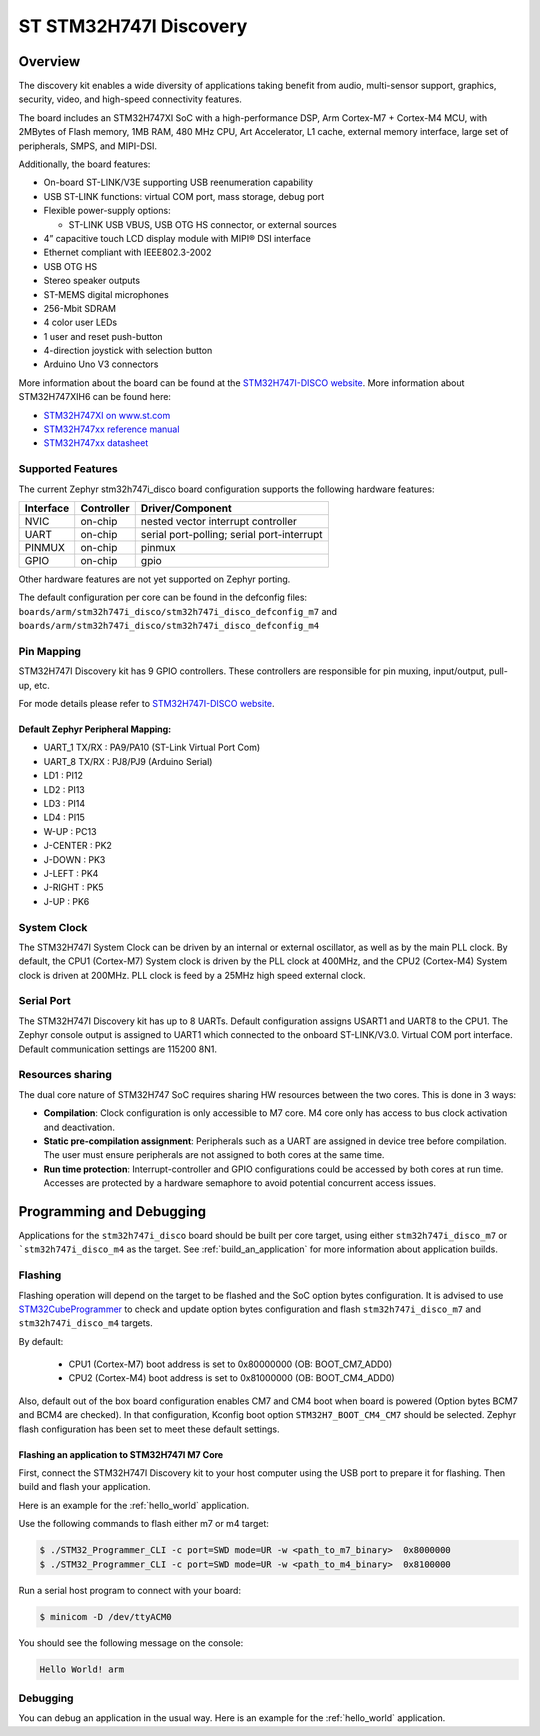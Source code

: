 .. _stm32h747i_disco_board:

ST STM32H747I Discovery
#######################

Overview
********

The discovery kit enables a wide diversity of applications taking benefit
from audio, multi-sensor support, graphics, security, video,
and high-speed connectivity features.

The board includes an STM32H747XI SoC with a high-performance DSP, Arm Cortex-M7 + Cortex-M4 MCU,
with 2MBytes of Flash memory, 1MB RAM, 480 MHz CPU, Art Accelerator, L1 cache, external memory interface,
large set of peripherals, SMPS, and MIPI-DSI.

Additionally, the board features:

- On-board ST-LINK/V3E supporting USB reenumeration capability
- USB ST-LINK functions: virtual COM port, mass storage, debug port
- Flexible power-supply options:

  - ST-LINK USB VBUS, USB OTG HS connector, or external sources

- 4” capacitive touch LCD display module with MIPI® DSI interface
- Ethernet compliant with IEEE802.3-2002
- USB OTG HS
- Stereo speaker outputs
- ST-MEMS digital microphones
- 256-Mbit SDRAM
- 4 color user LEDs
- 1 user and reset push-button
- 4-direction joystick with selection button
- Arduino Uno V3 connectors

.. image:: img/stm32h747i_disco.jpg
     :width: 472px
     :align: center
     :height: 352px
     :alt: STM32H747I-DISCO

More information about the board can be found at the `STM32H747I-DISCO website`_.
More information about STM32H747XIH6 can be found here:

- `STM32H747XI on www.st.com`_
- `STM32H747xx reference manual`_
- `STM32H747xx datasheet`_

Supported Features
==================

The current Zephyr stm32h747i_disco board configuration supports the following hardware features:

+-----------+------------+-------------------------------------+
| Interface | Controller | Driver/Component                    |
+===========+============+=====================================+
| NVIC      | on-chip    | nested vector interrupt controller  |
+-----------+------------+-------------------------------------+
| UART      | on-chip    | serial port-polling;                |
|           |            | serial port-interrupt               |
+-----------+------------+-------------------------------------+
| PINMUX    | on-chip    | pinmux                              |
+-----------+------------+-------------------------------------+
| GPIO      | on-chip    | gpio                                |
+-----------+------------+-------------------------------------+

Other hardware features are not yet supported on Zephyr porting.

The default configuration per core can be found in the defconfig files:
``boards/arm/stm32h747i_disco/stm32h747i_disco_defconfig_m7`` and
``boards/arm/stm32h747i_disco/stm32h747i_disco_defconfig_m4``

Pin Mapping
===========

STM32H747I Discovery kit has 9 GPIO controllers. These controllers are responsible for pin muxing,
input/output, pull-up, etc.

For mode details please refer to `STM32H747I-DISCO website`_.

Default Zephyr Peripheral Mapping:
----------------------------------

- UART_1 TX/RX : PA9/PA10 (ST-Link Virtual Port Com)
- UART_8 TX/RX : PJ8/PJ9 (Arduino Serial)
- LD1 : PI12
- LD2 : PI13
- LD3 : PI14
- LD4 : PI15
- W-UP : PC13
- J-CENTER : PK2
- J-DOWN : PK3
- J-LEFT : PK4
- J-RIGHT : PK5
- J-UP : PK6

System Clock
============

The STM32H747I System Clock can be driven by an internal or external oscillator,
as well as by the main PLL clock. By default, the CPU1 (Cortex-M7) System clock
is driven by the PLL clock at 400MHz, and the CPU2 (Cortex-M4) System clock
is driven at 200MHz. PLL clock is feed by a 25MHz high speed external clock.

Serial Port
===========

The STM32H747I Discovery kit has up to 8 UARTs.
Default configuration assigns USART1 and UART8 to the CPU1. The Zephyr console
output is assigned to UART1 which connected to the onboard ST-LINK/V3.0. Virtual
COM port interface. Default communication settings are 115200 8N1.

Resources sharing
=================

The dual core nature of STM32H747 SoC requires sharing HW resources between the
two cores. This is done in 3 ways:

- **Compilation**: Clock configuration is only accessible to M7 core. M4 core only
  has access to bus clock activation and deactivation.
- **Static pre-compilation assignment**: Peripherals such as a UART are assigned in
  device tree before compilation. The user must ensure peripherals are not assigned
  to both cores at the same time.
- **Run time protection**: Interrupt-controller and GPIO configurations could be
  accessed by both cores at run time. Accesses are protected by a hardware semaphore
  to avoid potential concurrent access issues.

Programming and Debugging
*************************

Applications for the ``stm32h747i_disco`` board should be built per core target,
using either ``stm32h747i_disco_m7`` or ```stm32h747i_disco_m4`` as the target.
See :ref:`build_an_application` for more information about application builds.

Flashing
========

Flashing operation will depend on the target to be flashed and the SoC
option bytes configuration.
It is advised to use `STM32CubeProgrammer`_ to check and update option bytes
configuration and flash ``stm32h747i_disco_m7`` and ``stm32h747i_disco_m4`` targets.

By default:

  - CPU1 (Cortex-M7) boot address is set to 0x80000000 (OB: BOOT_CM7_ADD0)
  - CPU2 (Cortex-M4) boot address is set to 0x81000000 (OB: BOOT_CM4_ADD0)

Also, default out of the box board configuration enables CM7 and CM4 boot when
board is powered (Option bytes BCM7 and BCM4 are checked).
In that configuration, Kconfig boot option ``STM32H7_BOOT_CM4_CM7`` should be selected.
Zephyr flash configuration has been set to meet these default settings.

Flashing an application to STM32H747I M7 Core
---------------------------------------------

First, connect the STM32H747I Discovery kit to your host computer using
the USB port to prepare it for flashing. Then build and flash your application.

Here is an example for the :ref:`hello_world` application.

.. zephyr-app-commands::
   :zephyr-app: samples/hello_world
   :board: stm32h747i_disco_m7
   :goals: build

Use the following commands to flash either m7 or m4 target:

.. code-block:: console

   $ ./STM32_Programmer_CLI -c port=SWD mode=UR -w <path_to_m7_binary>  0x8000000
   $ ./STM32_Programmer_CLI -c port=SWD mode=UR -w <path_to_m4_binary>  0x8100000

Run a serial host program to connect with your board:

.. code-block:: console

   $ minicom -D /dev/ttyACM0

You should see the following message on the console:

.. code-block:: console

   Hello World! arm

Debugging
=========

You can debug an application in the usual way.  Here is an example for the
:ref:`hello_world` application.

.. zephyr-app-commands::
   :zephyr-app: samples/hello_world
   :board: stm32h747i_disco
   :goals: debug


.. _STM32H747I-DISCO website:
   http://www.st.com/en/evaluation-tools/stm32h747i-disco.html

.. _STM32H747XI on www.st.com:
   https://www.st.com/content/st_com/en/products/microcontrollers-microprocessors/stm32-32-bit-arm-cortex-mcus/stm32-high-performance-mcus/stm32h7-series/stm32h747-757/stm32h747xi.html

.. _STM32H747xx reference manual:
   http://www.st.com/resource/en/reference_manual/dm00176879.pdf

.. _STM32H747xx datasheet:
   https://www.st.com/resource/en/datasheet/stm32h747xi.pdf

.. _STM32CubeProgrammer:
   https://www.st.com/en/development-tools/stm32cubeprog.html
